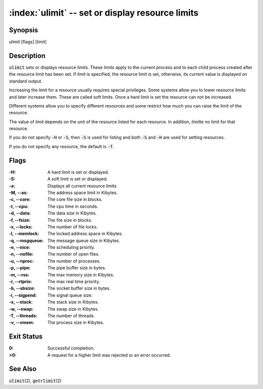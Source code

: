 .. default-role:: code

:index:`ulimit` -- set or display resource limits
=================================================

Synopsis
--------
| ulimit [flags] [limit]

Description
-----------
`ulimit` sets or displays resource limits.  These limits apply to the
current process and to each child process created after the resource
limit has been set.  If *limit* is specified, the resource limit is set,
otherwise, its current value is displayed on standard output.

Increasing the limit for a resource usually requires special privileges.
Some systems allow you to lower resource limits and later increase them.
These are called soft limits.  Once a hard limit is set the resource can
not be increased.

Different systems allow you to specify different resources and some
restrict how much you can raise the limit of the resource.

The value of *limit* depends on the unit of the resource listed for
each resource.  In addition, *limit*\ te no limit for that resource.

If you do not specify `-H` or `-S`, then `-S` is used for listing and both
`-S` and `-H` are used for setting resources.

If you do not specify any resource, the default is `-f`.

Flags
-----
:-H: A hard limit is set or displayed.

:-S: A soft limit is set or displayed.

:-a: Displays all current resource limits

:-M, --as: The address space limit in Kibytes.

:-c, --core: The core file size in blocks.

:-t, --cpu: The cpu time in seconds.

:-d, --data: The data size in Kibytes.

:-f, --fsize: The file size in blocks.

:-x, --locks: The number of file locks.

:-l, --memlock: The locked address space in Kibytes.

:-q, --msgqueue: The message queue size in Kibytes.

:-e, --nice: The scheduling priority.

:-n, --nofile: The number of open files.

:-u, --nproc: The number of processes.

:-p, --pipe: The pipe buffer size in bytes.

:-m, --rss: The max memory size in Kibytes.

:-r, --rtprio: The max real time priority.

:-b, --sbsize: The socket buffer size in bytes.

:-i, --sigpend: The signal queue size.

:-s, --stack: The stack size in Kibytes.

:-w, --swap: The swap size in Kibytes.

:-T, --threads: The number of threads.

:-v, --vmem: The process size in Kibytes.

Exit Status
-----------
:0: Successful completion.

:>0: A request for a higher limit was rejected or an error occurred.

See Also
--------
`ulimit`\(2), `getrlimit`\(2)
